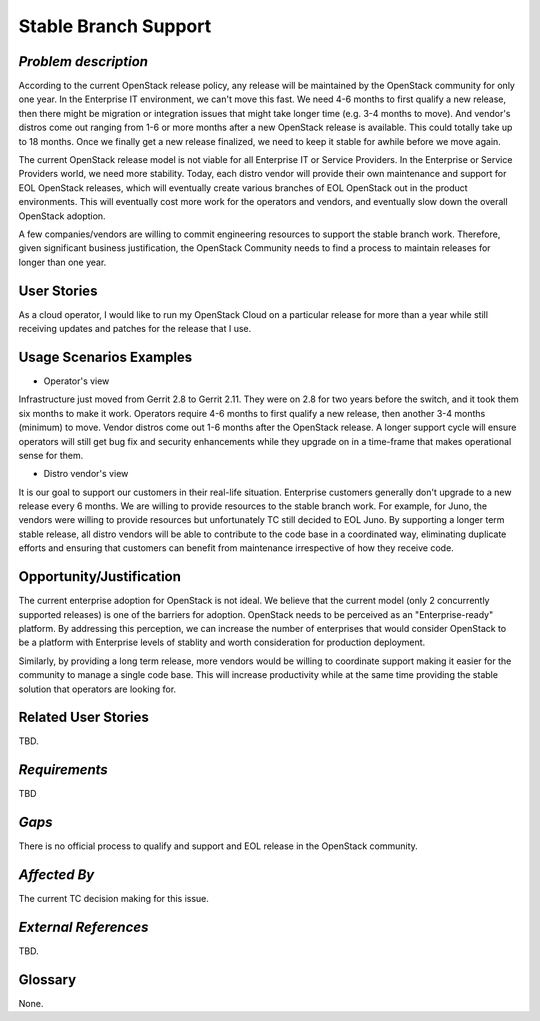Stable Branch Support
=====================

*Problem description*
---------------------
According to the current OpenStack release policy, any release will be
maintained by the OpenStack community for only one year. In the Enterprise IT
environment, we can't move this fast. We need 4-6 months to first qualify a
new release, then there might be migration or integration issues that might
take longer time (e.g. 3-4 months to move). And vendor's distros come out
ranging from 1-6 or more months after a new OpenStack release is available.
This could totally take up to 18 months. Once we finally get a new release
finalized, we need to keep it stable for awhile before we move again.

The current OpenStack release model is not viable for all Enterprise IT or
Service Providers. In the Enterprise or Service Providers world, we need more
stability. Today, each distro vendor will provide their own maintenance and
support for EOL OpenStack releases, which will eventually create various
branches of EOL OpenStack out in the product environments. This will
eventually cost more work for the operators and vendors, and eventually slow
down the overall OpenStack adoption.

A few companies/vendors are willing to commit engineering resources to
support the stable branch work. Therefore, given significant business
justification, the OpenStack Community needs to find a process to maintain
releases for longer than one year.

User Stories
------------
As a cloud operator, I would like to run my OpenStack Cloud on a particular
release for more than a year while still receiving updates and patches for the
release that I use.

Usage Scenarios Examples
------------------------
* Operator's view
Infrastructure just moved from Gerrit 2.8 to Gerrit 2.11.
They were on 2.8 for two years before the switch, and it took them six
months to make it work. Operators require 4-6 months to first qualify a
new release, then another 3-4 months (minimum) to move. Vendor distros come
out 1-6 months after the OpenStack release. A longer support cycle will ensure
operators will still get bug fix and security enhancements while they upgrade on
in a time-frame that makes operational sense for them.

* Distro vendor's view
It is our goal to support our customers in their real-life situation.
Enterprise customers generally don't upgrade to a new release every 6 months.
We are willing to provide resources to the stable branch work. For example,
for Juno, the vendors were willing to provide resources but unfortunately TC
still decided to EOL Juno. By supporting a longer term stable release, all distro
vendors will be able to contribute to the code base in a coordinated way, eliminating
duplicate efforts and ensuring that customers can benefit from maintenance irrespective
of how they receive code.

Opportunity/Justification
-------------------------
The current enterprise adoption for OpenStack is not ideal. We believe that
the current model (only 2 concurrently supported releases) is one of the barriers for adoption.
OpenStack needs to be perceived as an "Enterprise-ready" platform. By addressing this perception,
we can increase the number of enterprises that would consider OpenStack to be a platform with
Enterprise levels of stablity and worth consideration for production deployment.

Similarly, by providing a long term release, more vendors would be willing to coordinate
support making it easier for the community to manage a single code base. This will increase
productivity while at the same time providing the stable solution that operators are looking for.

Related User Stories
--------------------
TBD.

*Requirements*
--------------
TBD

*Gaps*
------
There is no official process to qualify and support and EOL release in the
OpenStack community.

*Affected By*
-------------
The current TC decision making for this issue.

*External References*
---------------------
TBD.

Glossary
--------
None.
